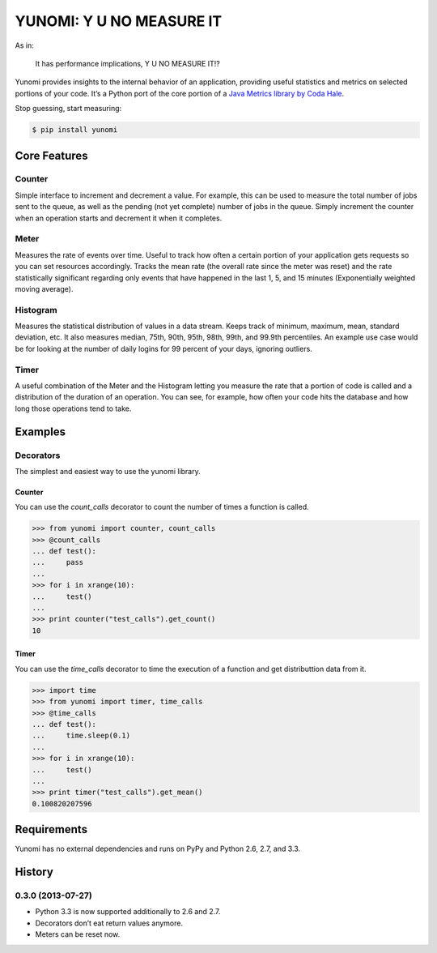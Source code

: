 YUNOMI: Y U NO MEASURE IT
=========================

.. image:: https://badge.fury.io/py/yunomi.png
    :target: http://badge.fury.io/py/yunomi

.. image:: https://secure.travis-ci.org/dreid/yunomi.png?branch=master
        :target: http://travis-ci.org/dreid/yunomi

As in:

   It has performance implications, Y U NO MEASURE IT!?

Yunomi provides insights to the internal behavior of an application, providing useful statistics and metrics on selected portions of your code.
It’s a Python port of the core portion of a `Java Metrics library by Coda Hale <http://metrics.codahale.com/>`_.

Stop guessing, start measuring:

.. code-block:: bash

   $ pip install yunomi

Core Features
-------------

Counter
+++++++

Simple interface to increment and decrement a value.
For example, this can be used to measure the total number of jobs sent to the queue, as well as the pending (not yet complete) number of jobs in the queue.
Simply increment the counter when an operation starts and decrement it when it completes.

Meter
+++++

Measures the rate of events over time.
Useful to track how often a certain portion of your application gets requests so you can set resources accordingly.
Tracks the mean rate (the overall rate since the meter was reset) and the rate statistically significant regarding only events that have happened in the last 1, 5, and 15 minutes (Exponentially weighted moving average).

Histogram
+++++++++

Measures the statistical distribution of values in a data stream.
Keeps track of minimum, maximum, mean, standard deviation, etc.
It also measures median, 75th, 90th, 95th, 98th, 99th, and 99.9th percentiles.
An example use case would be for looking at the number of daily logins for 99 percent of your days, ignoring outliers.

Timer
+++++

A useful combination of the Meter and the Histogram letting you measure the rate that a portion of code is called and a distribution of the duration of an operation.
You can see, for example, how often your code hits the database and how long those operations tend to take.


Examples
--------

Decorators
++++++++++

The simplest and easiest way to use the yunomi library.

Counter
^^^^^^^

You can use the `count_calls` decorator to count the number of times a function is called.

.. code-block:: pycon

    >>> from yunomi import counter, count_calls
    >>> @count_calls
    ... def test():
    ...     pass
    ... 
    >>> for i in xrange(10):
    ...     test()
    ... 
    >>> print counter("test_calls").get_count()
    10

Timer
^^^^^

You can use the `time_calls` decorator to time the execution of a function and get distributtion data from it.

.. code-block:: pycon

    >>> import time
    >>> from yunomi import timer, time_calls
    >>> @time_calls
    ... def test():
    ...     time.sleep(0.1)
    ... 
    >>> for i in xrange(10):
    ...     test()
    ... 
    >>> print timer("test_calls").get_mean()
    0.100820207596


Requirements
------------

Yunomi has no external dependencies and runs on PyPy and Python 2.6, 2.7, and 3.3.


.. :changelog:

History
-------

0.3.0 (2013-07-27)
++++++++++++++++++

- Python 3.3 is now supported additionally to 2.6 and 2.7.
- Decorators don’t eat return values anymore.
- Meters can be reset now.


